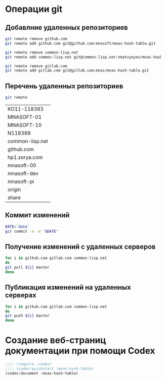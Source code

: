* Операции git
** Добавлние удаленных репозиториев
#+BEGIN_SRC bash :results none
git remote remove github.com
git remote add github.com git@github.com:mnasoft/mnas-hash-table.git

git remote remove common-lisp.net
git remote add common-lisp.net git@common-lisp.net:nmatvyeyev/mnas-hash-table.git

git remote remove gitlab.com
git remote add gitlab.com git@gitlab.com:mnas/mnas-hash-table.git

#+END_SRC
** Перечень удаленных репозиториев
#+BEGIN_SRC bash 
git remote
#+END_SRC

 #+RESULTS:
 | KO11-118383     |
 | MNASOFT-01      |
 | MNASOFT-10      |
 | N118389         |
 | common-lisp.net |
 | github.com      |
 | hp1.zorya.com   |
 | mnasoft-00      |
 | mnasoft-dev     |
 | mnasoft-pi      |
 | origin          |
 | share           |

** Коммит изменений
 #+BEGIN_SRC bash :results none
 DATE=`date`
 git commit -a -m "$DATE"
 #+END_SRC

** Получение изменений с удаленных серверов
 #+BEGIN_SRC bash :results none
 for i in github.com gitlab.com common-lisp.net 
 do
 git pull ${i} master
 done
 #+END_SRC

** Публикация изменений на удаленных серверах
 #+BEGIN_SRC bash :results none
 for i in github.com gitlab.com common-lisp.net 
 do
 git push ${i} master
 done
 #+END_SRC

* Создание веб-страниц документации при помощи Codex

#+BEGIN_SRC lisp
  ;;;; (require :codex)
  ;;;; (codex:quickstart :mnas-hash-table)
  (codex:document :mnas-hash-table)

#+END_SRC

#+RESULTS:
: NIL

